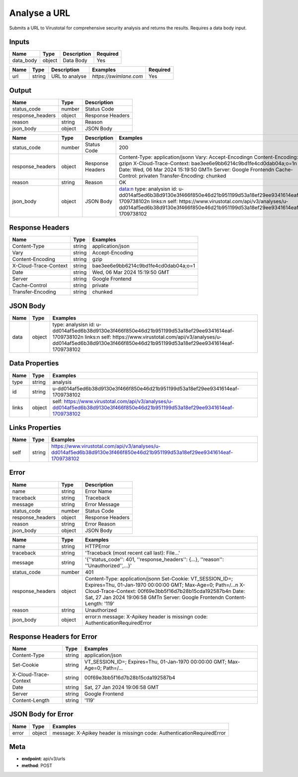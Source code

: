 .. _analyse_a_url:

Analyse a URL
=============

Submits a URL to Virustotal for comprehensive security analysis and returns the results. Requires a data body input.

Inputs
------

.. list-table:: 
   :header-rows: 1

   * - Name
     - Type
     - Description
     - Required
   * - data_body
     - object
     - Data Body
     - Yes

.. list-table:: 
   :header-rows: 1

   * - Name
     - Type
     - Description
     - Examples
     - Required
   * - url
     - string
     - URL to analyse
     - `https://swimlane.com`
     - Yes

Output
------

.. list-table:: 
   :header-rows: 1

   * - Name
     - Type
     - Description
   * - status_code
     - number
     - Status Code
   * - response_headers
     - object
     - Response Headers
   * - reason
     - string
     - Reason
   * - json_body
     - object
     - JSON Body

.. list-table:: 
   :header-rows: 1

   * - Name
     - Type
     - Description
     - Examples
   * - status_code
     - number
     - Status Code
     - 200
   * - response_headers
     - object
     - Response Headers
     - Content-Type: application/json\n Vary: Accept-Encoding\n Content-Encoding: gzip\n X-Cloud-Trace-Context: bae3ee6e9bb6214c9bd1fe4cd0dab04a;o=1\n Date: Wed, 06 Mar 2024 15:19:50 GMT\n Server: Google Frontend\n Cache-Control: private\n Transfer-Encoding: chunked
   * - reason
     - string
     - Reason
     - OK
   * - json_body
     - object
     - JSON Body
     - data:\n type: analysis\n id: u-dd014af5ed6b38d9130e3f466f850e46d21b951199d53a18ef29ee9341614eaf-1709738102\n links:\n self: https://www.virustotal.com/api/v3/analyses/u-dd014af5ed6b38d9130e3f466f850e46d21b951199d53a18ef29ee9341614eaf-1709738102

Response Headers
----------------

.. list-table:: 
   :header-rows: 1

   * - Name
     - Type
     - Examples
   * - Content-Type
     - string
     - application/json
   * - Vary
     - string
     - Accept-Encoding
   * - Content-Encoding
     - string
     - gzip
   * - X-Cloud-Trace-Context
     - string
     - bae3ee6e9bb6214c9bd1fe4cd0dab04a;o=1
   * - Date
     - string
     - Wed, 06 Mar 2024 15:19:50 GMT
   * - Server
     - string
     - Google Frontend
   * - Cache-Control
     - string
     - private
   * - Transfer-Encoding
     - string
     - chunked

JSON Body
---------

.. list-table:: 
   :header-rows: 1

   * - Name
     - Type
     - Examples
   * - data
     - object
     - type: analysis\n id: u-dd014af5ed6b38d9130e3f466f850e46d21b951199d53a18ef29ee9341614eaf-1709738102\n links:\n self: https://www.virustotal.com/api/v3/analyses/u-dd014af5ed6b38d9130e3f466f850e46d21b951199d53a18ef29ee9341614eaf-1709738102

Data Properties
---------------

.. list-table:: 
   :header-rows: 1

   * - Name
     - Type
     - Examples
   * - type
     - string
     - analysis
   * - id
     - string
     - u-dd014af5ed6b38d9130e3f466f850e46d21b951199d53a18ef29ee9341614eaf-1709738102
   * - links
     - object
     - self: https://www.virustotal.com/api/v3/analyses/u-dd014af5ed6b38d9130e3f466f850e46d21b951199d53a18ef29ee9341614eaf-1709738102

Links Properties
----------------

.. list-table:: 
   :header-rows: 1

   * - Name
     - Type
     - Examples
   * - self
     - string
     - https://www.virustotal.com/api/v3/analyses/u-dd014af5ed6b38d9130e3f466f850e46d21b951199d53a18ef29ee9341614eaf-1709738102

Error
-----

.. list-table:: 
   :header-rows: 1

   * - Name
     - Type
     - Description
   * - name
     - string
     - Error Name
   * - traceback
     - string
     - Traceback
   * - message
     - string
     - Error Message
   * - status_code
     - number
     - Status Code
   * - response_headers
     - object
     - Response Headers
   * - reason
     - string
     - Error Reason
   * - json_body
     - object
     - JSON Body

.. list-table:: 
   :header-rows: 1

   * - Name
     - Type
     - Examples
   * - name
     - string
     - HTTPError
   * - traceback
     - string
     - 'Traceback (most recent call last): File...'
   * - message
     - string
     - '{''status_code'': 401, ''response_headers'': {...}, ''reason'': ''Unauthorized'',...}'
   * - status_code
     - number
     - 401
   * - response_headers
     - object
     - Content-Type: application/json\n Set-Cookie: VT_SESSION_ID=; Expires=Thu, 01-Jan-1970 00:00:00 GMT; Max-Age=0; Path=/...\n X-Cloud-Trace-Context: 00f69e3bb5f16d7b28b15cda192587b4\n Date: Sat, 27 Jan 2024 19:06:58 GMT\n Server: Google Frontend\n Content-Length: '119'
   * - reason
     - string
     - Unauthorized
   * - json_body
     - object
     - error:\n message: X-Apikey header is missing\n code: AuthenticationRequiredError

Response Headers for Error
--------------------------

.. list-table:: 
   :header-rows: 1

   * - Name
     - Type
     - Examples
   * - Content-Type
     - string
     - application/json
   * - Set-Cookie
     - string
     - VT_SESSION_ID=; Expires=Thu, 01-Jan-1970 00:00:00 GMT; Max-Age=0; Path=/...
   * - X-Cloud-Trace-Context
     - string
     - 00f69e3bb5f16d7b28b15cda192587b4
   * - Date
     - string
     - Sat, 27 Jan 2024 19:06:58 GMT
   * - Server
     - string
     - Google Frontend
   * - Content-Length
     - string
     - '119'

JSON Body for Error
-------------------

.. list-table:: 
   :header-rows: 1

   * - Name
     - Type
     - Examples
   * - error
     - object
     - message: X-Apikey header is missing\n code: AuthenticationRequiredError

Meta
----

- **endpoint**: api/v3/urls
- **method**: POST
